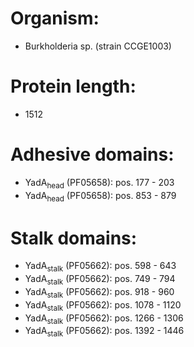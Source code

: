 * Organism:
- Burkholderia sp. (strain CCGE1003)
* Protein length:
- 1512
* Adhesive domains:
- YadA_head (PF05658): pos. 177 - 203
- YadA_head (PF05658): pos. 853 - 879
* Stalk domains:
- YadA_stalk (PF05662): pos. 598 - 643
- YadA_stalk (PF05662): pos. 749 - 794
- YadA_stalk (PF05662): pos. 918 - 960
- YadA_stalk (PF05662): pos. 1078 - 1120
- YadA_stalk (PF05662): pos. 1266 - 1306
- YadA_stalk (PF05662): pos. 1392 - 1446

